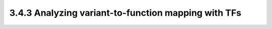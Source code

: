 3.4.3 Analyzing variant-to-function mapping with TFs
=====================================================
